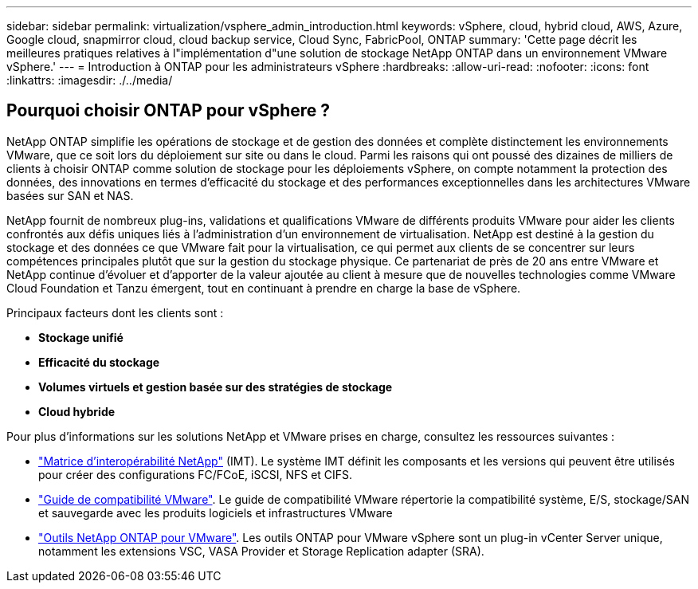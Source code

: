 ---
sidebar: sidebar 
permalink: virtualization/vsphere_admin_introduction.html 
keywords: vSphere, cloud, hybrid cloud, AWS, Azure, Google cloud, snapmirror cloud, cloud backup service, Cloud Sync, FabricPool, ONTAP 
summary: 'Cette page décrit les meilleures pratiques relatives à l"implémentation d"une solution de stockage NetApp ONTAP dans un environnement VMware vSphere.' 
---
= Introduction à ONTAP pour les administrateurs vSphere
:hardbreaks:
:allow-uri-read: 
:nofooter: 
:icons: font
:linkattrs: 
:imagesdir: ./../media/




== Pourquoi choisir ONTAP pour vSphere ?

NetApp ONTAP simplifie les opérations de stockage et de gestion des données et complète distinctement les environnements VMware, que ce soit lors du déploiement sur site ou dans le cloud. Parmi les raisons qui ont poussé des dizaines de milliers de clients à choisir ONTAP comme solution de stockage pour les déploiements vSphere, on compte notamment la protection des données, des innovations en termes d'efficacité du stockage et des performances exceptionnelles dans les architectures VMware basées sur SAN et NAS.

NetApp fournit de nombreux plug-ins, validations et qualifications VMware de différents produits VMware pour aider les clients confrontés aux défis uniques liés à l'administration d'un environnement de virtualisation. NetApp est destiné à la gestion du stockage et des données ce que VMware fait pour la virtualisation, ce qui permet aux clients de se concentrer sur leurs compétences principales plutôt que sur la gestion du stockage physique. Ce partenariat de près de 20 ans entre VMware et NetApp continue d'évoluer et d'apporter de la valeur ajoutée au client à mesure que de nouvelles technologies comme VMware Cloud Foundation et Tanzu émergent, tout en continuant à prendre en charge la base de vSphere.

Principaux facteurs dont les clients sont :

* *Stockage unifié*
* *Efficacité du stockage*
* *Volumes virtuels et gestion basée sur des stratégies de stockage*
* *Cloud hybride*


Pour plus d'informations sur les solutions NetApp et VMware prises en charge, consultez les ressources suivantes :

* https://mysupport.netapp.com/matrix/#welcome["Matrice d'interopérabilité NetApp"^] (IMT). Le système IMT définit les composants et les versions qui peuvent être utilisés pour créer des configurations FC/FCoE, iSCSI, NFS et CIFS.
* https://www.vmware.com/resources/compatibility/search.php?deviceCategory=san&details=1&partner=64&isSVA=0&page=1&display_interval=10&sortColumn=Partner&sortOrder=Asc["Guide de compatibilité VMware"^]. Le guide de compatibilité VMware répertorie la compatibilité système, E/S, stockage/SAN et sauvegarde avec les produits logiciels et infrastructures VMware
* https://www.netapp.com/support-and-training/documentation/ontap-tools-for-vmware-vsphere-documentation/["Outils NetApp ONTAP pour VMware"^]. Les outils ONTAP pour VMware vSphere sont un plug-in vCenter Server unique, notamment les extensions VSC, VASA Provider et Storage Replication adapter (SRA).

